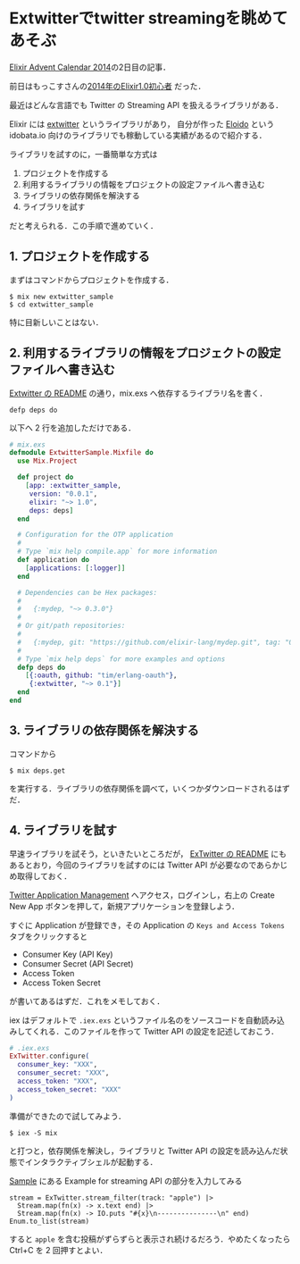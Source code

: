 * Extwitterでtwitter streamingを眺めてあそぶ

[[http://qiita.com/advent-calendar/2014/elixir][Elixir Advent Calendar 2014]]の2日目の記事．

前日はもっこすさんの[[http://moccosblue.blogspot.jp/2014/11/2014elixir10.html][2014年のElixir1.0初心者]] だった．

最近はどんな言語でも Twitter の Streaming API を扱えるライブラリがある．

Elixir には [[https://github.com/parroty/extwitter][extwitter]] というライブラリがあり，
自分が作った [[https://github.com/niku/eloido][Eloido]] という idobata.io 向けのライブラリでも稼動している実績があるので紹介する．

ライブラリを試すのに，一番簡単な方式は

1. プロジェクトを作成する
2. 利用するライブラリの情報をプロジェクトの設定ファイルへ書き込む
3. ライブラリの依存関係を解決する
4. ライブラリを試す

だと考えられる．この手順で進めていく．

** 1. プロジェクトを作成する

まずはコマンドからプロジェクトを作成する．

: $ mix new extwitter_sample
: $ cd extwitter_sample

特に目新しいことはない．

** 2. 利用するライブラリの情報をプロジェクトの設定ファイルへ書き込む

[[https://github.com/parroty/extwitter#usage][Extwitter の README]] の通り，mix.exs へ依存するライブラリ名を書く．

: defp deps do

以下へ 2 行を追加しただけである．

#+begin_src elixir
# mix.exs
defmodule ExtwitterSample.Mixfile do
  use Mix.Project

  def project do
    [app: :extwitter_sample,
     version: "0.0.1",
     elixir: "~> 1.0",
     deps: deps]
  end

  # Configuration for the OTP application
  #
  # Type `mix help compile.app` for more information
  def application do
    [applications: [:logger]]
  end

  # Dependencies can be Hex packages:
  #
  #   {:mydep, "~> 0.3.0"}
  #
  # Or git/path repositories:
  #
  #   {:mydep, git: "https://github.com/elixir-lang/mydep.git", tag: "0.1.0"}
  #
  # Type `mix help deps` for more examples and options
  defp deps do
    [{:oauth, github: "tim/erlang-oauth"},
     {:extwitter, "~> 0.1"}]
  end
end
#+end_src

** 3. ライブラリの依存関係を解決する

コマンドから

: $ mix deps.get

を実行する．ライブラリの依存関係を調べて，いくつかダウンロードされるはずだ．

** 4. ライブラリを試す

早速ライブラリを試そう，といきたいところだが，
[[https://github.com/parroty/extwitter#sample][ExTwitter の README]] にもあるとおり，今回のライブラリを試すのには Twitter API が必要なのであらかじめ取得しておく．

[[https://apps.twitter.com/][Twitter Application Management]] へアクセス，ログインし，右上の Create New App ボタンを押して，新規アプリケーションを登録しよう．

すぐに Application が登録でき，その Application の =Keys and Access Tokens= タブをクリックすると

- Consumer Key (API Key)
- Consumer Secret (API Secret)
- Access Token
- Access Token Secret

が書いてあるはずだ．これをメモしておく．

iex はデフォルトで =.iex.exs= というファイル名のをソースコードを自動読み込みしてくれる．このファイルを作って Twitter API の設定を記述しておこう．

#+begin_src elixir
# .iex.exs
ExTwitter.configure(
  consumer_key: "XXX",
  consumer_secret: "XXX",
  access_token: "XXX",
  access_token_secret: "XXX"
)
#+end_src

準備ができたので試してみよう．

: $ iex -S mix

と打つと，依存関係を解決し，ライブラリと Twitter API の設定を読み込んだ状態でインタラクティブシェルが起動する．

[[https://github.com/parroty/extwitter#sample][Sample]] にある Example for streaming API の部分を入力してみる

#+begin_src iex
stream = ExTwitter.stream_filter(track: "apple") |>
  Stream.map(fn(x) -> x.text end) |>
  Stream.map(fn(x) -> IO.puts "#{x}\n---------------\n" end)
Enum.to_list(stream)
#+end_src

すると =apple= を含む投稿がずらずらと表示され続けるだろう．やめたくなったら Ctrl+C を 2 回押すとよい．
